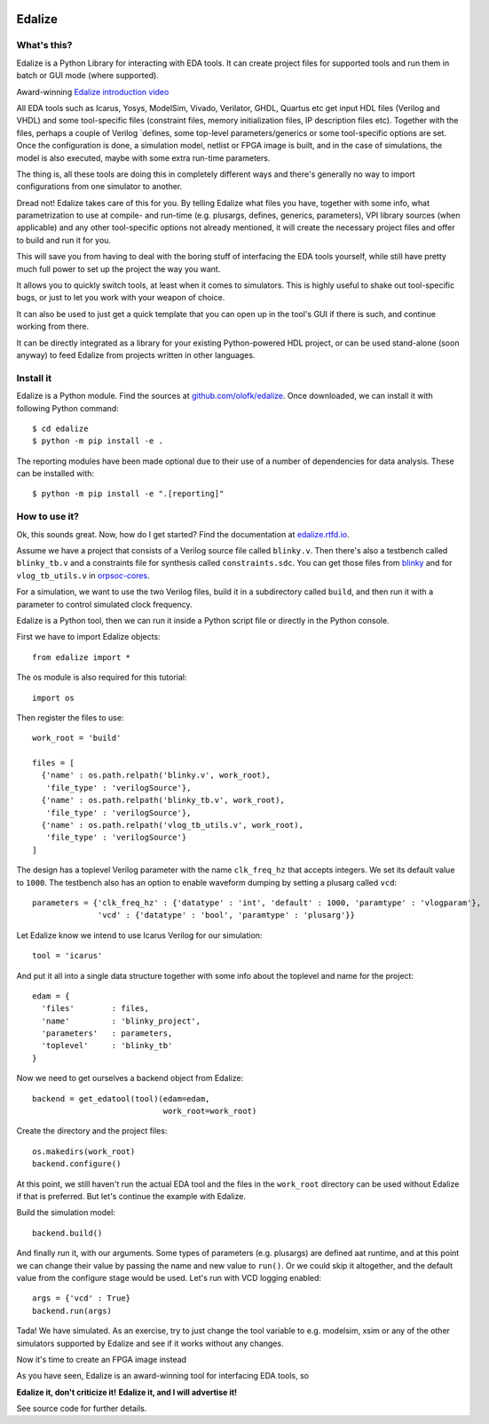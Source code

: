 .. image:: https://img.shields.io/readthedocs/edalize?longCache=true&style=flat-square&label=edalize.rtfd.io&logo=ReadTheDocs&logoColor=e8ecef
        :target: https://edalize.readthedocs.io/en/latest/?badge=latest
        :alt: Documentation Status

.. image:: https://img.shields.io/badge/Chat-on%20gitter-4db797.svg?longCache=true&style=flat-square&logo=gitter&logoColor=e8ecef
   :alt: Join the chat at https://gitter.im/librecores/edalize
   :target: https://gitter.im/librecores/edalize?utm_source=badge&utm_medium=badge&utm_campaign=pr-badge&utm_content=badge

.. image:: https://img.shields.io/pypi/dm/edalize.svg?longCache=true&style=flat-square&logo=PyPI&logoColor=e8ecef&label=PyPI%20downloads
        :target: https://pypi.org/project/edalize/
        :alt: PyPI downloads

.. image:: https://img.shields.io/github/actions/workflow/status/olofk/edalize/ci.yml?branch=main&longCache=true&style=flat-square&label=CI&logo=github%20actions&logoColor=e8ecef
        :target: https://github.com/olofk/edalize/actions/workflows/CI.yml
        :alt: CI status

Edalize
=======

What's this?
------------

Edalize is a Python Library for interacting with EDA tools. It can create project files for supported tools and run them in batch or GUI mode (where supported).

Award-winning `Edalize introduction video`_

All EDA tools such as Icarus, Yosys, ModelSim, Vivado, Verilator, GHDL, Quartus etc get input HDL files (Verilog and VHDL) and some tool-specific files (constraint files, memory initialization files, IP description files etc). Together with the files, perhaps a couple of Verilog \`defines, some top-level parameters/generics or some tool-specific options are set. Once the configuration is done, a simulation model, netlist or FPGA image is built, and in the case of simulations, the model is also executed, maybe with some extra run-time parameters.

The thing is, all these tools are doing this in completely different ways and there's generally no way to import configurations from one simulator to another.

Dread not! Edalize takes care of this for you. By telling Edalize what files you have, together with some info, what parametrization to use at compile- and run-time (e.g. plusargs, defines, generics, parameters), VPI library sources (when applicable) and any other tool-specific options not already mentioned, it will create the necessary project files and offer to build and run it for you.

This will save you from having to deal with the boring stuff of interfacing the EDA tools yourself, while still have pretty much full power to set up the project the way you want.

It allows you to quickly switch tools, at least when it comes to simulators. This is highly useful to shake out tool-specific bugs, or just to let you work with your weapon of choice.

It can also be used to just get a quick template that you can open up in the tool's GUI if there is such, and continue working from there.

It can be directly integrated as a library for your existing Python-powered HDL project, or can be used stand-alone (soon anyway) to feed Edalize from projects written in other languages.

Install it
----------

Edalize is a Python module.
Find the sources at `github.com/olofk/edalize <https://github.com/olofk/edalize>`__.
Once downloaded, we can install it with following Python command::

    $ cd edalize
    $ python -m pip install -e .

The reporting modules have been made optional due to their use of a number of dependencies for data analysis.
These can be installed with::

    $ python -m pip install -e ".[reporting]"

How to use it?
--------------

Ok, this sounds great.
Now, how do I get started?
Find the documentation at `edalize.rtfd.io <https://edalize.rtfd.io>`__.

Assume we have a project that consists of a Verilog source file called ``blinky.v``.
Then there's also a testbench called ``blinky_tb.v`` and a constraints file for synthesis called ``constraints.sdc``.
You can get those files from `blinky <https://github.com/fusesoc/blinky>`_ and for
``vlog_tb_utils.v`` in `orpsoc-cores <https://github.com/fusesoc/vlog_tb_utils/blob/master/vlog_tb_utils.v>`_.

For a simulation, we want to use the two Verilog files, build it in a subdirectory called ``build``, and then run it with a parameter to control simulated clock frequency.

Edalize is a Python tool, then we can run it inside a Python script file or
directly in the Python console.

First we have to import Edalize objects::

  from edalize import *

The os module is also required for this tutorial::

  import os

Then register the files to use::

  work_root = 'build'

  files = [
    {'name' : os.path.relpath('blinky.v', work_root),
     'file_type' : 'verilogSource'},
    {'name' : os.path.relpath('blinky_tb.v', work_root),
     'file_type' : 'verilogSource'},
    {'name' : os.path.relpath('vlog_tb_utils.v', work_root),
     'file_type' : 'verilogSource'}
  ]

The design has a toplevel Verilog parameter with the name ``clk_freq_hz``
that accepts integers. We set its default value to ``1000``. The testbench also
has an option to enable waveform dumping by setting a plusarg called ``vcd``::

  parameters = {'clk_freq_hz' : {'datatype' : 'int', 'default' : 1000, 'paramtype' : 'vlogparam'},
                'vcd' : {'datatype' : 'bool', 'paramtype' : 'plusarg'}}

Let Edalize know we intend to use Icarus Verilog for our simulation::

  tool = 'icarus'

And put it all into a single data structure together with some info about the toplevel and name for the project::

  edam = {
    'files'        : files,
    'name'         : 'blinky_project',
    'parameters'   : parameters,
    'toplevel'     : 'blinky_tb'
  }

Now we need to get ourselves a backend object from Edalize::

  backend = get_edatool(tool)(edam=edam,
                              work_root=work_root)

Create the directory and the project files::

  os.makedirs(work_root)
  backend.configure()

At this point, we still haven't run the actual EDA tool and the files in the ``work_root`` directory can be used without Edalize if that is preferred. But let's continue the example with Edalize.

Build the simulation model::

  backend.build()

And finally run it, with our arguments. Some types of parameters (e.g. plusargs) are defined aat runtime, and at this point we can change their value by passing the name and new value to ``run()``. Or we could skip it altogether, and the default value from the configure stage would be used. Let's run with VCD logging enabled::

  args = {'vcd' : True}
  backend.run(args)

Tada! We have simulated. As an exercise, try to just change the tool variable to e.g. modelsim, xsim or any of the other simulators supported by Edalize and see if it works without any changes.

Now it's time to create an FPGA image instead


As you have seen, Edalize is an award-winning tool for interfacing EDA tools, so

**Edalize it, don't criticize it!**
**Edalize it, and I will advertise it!**

See source code for further details.

.. _`Edalize introduction video`: https://www.youtube.com/watch?v=HuRtkpZqB34
